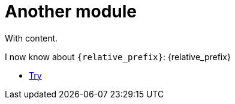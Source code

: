 = Another module

With content.

I now know about `\{relative_prefix}`: {relative_prefix}

* xref:{relative_prefix}/refs/a.adoc#hello[Try]
